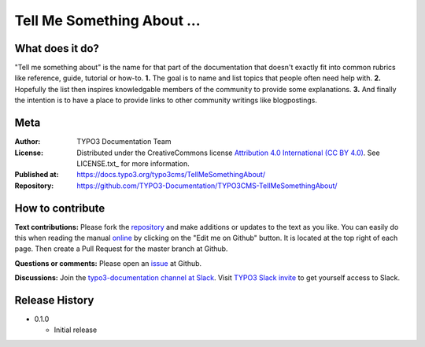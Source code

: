 
===========================
Tell Me Something About ...
===========================

What does it do?
================

"Tell me something about" is the name for that part of the documentation that
doesn't exactly fit into common rubrics like reference, guide, tutorial or
how-to. **1.** The goal is to name and list topics that people often need help
with. **2.** Hopefully the list then inspires knowledgable members of the community
to provide some explanations. **3.** And finally the intention is to have a place
to provide links to other community writings like blogpostings.

.. _issue:              https://github.com/TYPO3-Documentation/TYPO3CMS-TellMeSomethingAbout/issues
.. _online:             https://docs.typo3.org/typo3cms/TellMeSomethingAbout/
.. _repository:         https://github.com/TYPO3-Documentation/TYPO3CMS-TellMeSomethingAbout/
.. _TYPO3 Slack invite: https://forger.typo3.com/slack


Meta
====

:Author:       TYPO3 Documentation Team
:License:      Distributed under the CreativeCommons license
               `Attribution 4.0 International (CC BY 4.0) <https://creativecommons.org/licenses/by/4.0/>`__.
               See LICENSE.txt_ for more information.
:Published at: https://docs.typo3.org/typo3cms/TellMeSomethingAbout/
:Repository:   https://github.com/TYPO3-Documentation/TYPO3CMS-TellMeSomethingAbout/


How to contribute
=================

**Text contributions:**
Please fork the repository_ and make additions or updates to the text as you
like. You can easily do this when reading the manual online_ by clicking on the
"Edit me on Github" button. It is located at the top right of each page.
Then create a Pull Request for the master branch at Github.

**Questions or comments:**
Please open an issue_ at Github.

**Discussions:**
Join the `typo3-documentation channel at Slack <https://typo3.slack.com/messages/C028JEPJL>`__.
Visit `TYPO3 Slack invite`_ to get yourself access to Slack.


Release History
===============

-  0.1.0

   +  Initial release


.. end of readme
